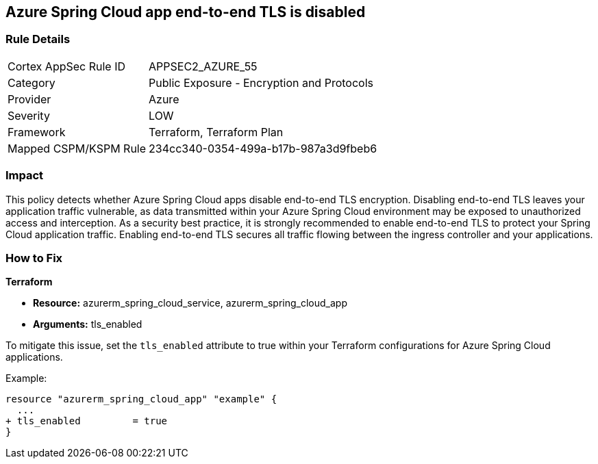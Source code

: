 == Azure Spring Cloud app end-to-end TLS is disabled

=== Rule Details

[cols="1,2"]
|===
|Cortex AppSec Rule ID |APPSEC2_AZURE_55
|Category |Public Exposure - Encryption and Protocols
|Provider |Azure
|Severity |LOW
|Framework |Terraform, Terraform Plan
|Mapped CSPM/KSPM Rule |234cc340-0354-499a-b17b-987a3d9fbeb6
|===


=== Impact
This policy detects whether Azure Spring Cloud apps disable end-to-end TLS encryption. Disabling end-to-end TLS leaves your application traffic vulnerable, as data transmitted within your Azure Spring Cloud environment may be exposed to unauthorized access and interception. As a security best practice, it is strongly recommended to enable end-to-end TLS to protect your Spring Cloud application traffic. Enabling end-to-end TLS secures all traffic flowing between the ingress controller and your applications.

=== How to Fix

*Terraform*

* *Resource:* azurerm_spring_cloud_service, azurerm_spring_cloud_app
* *Arguments:* tls_enabled

To mitigate this issue, set the `tls_enabled` attribute to true within your Terraform configurations for Azure Spring Cloud applications.

Example:

[source,go]
----
resource "azurerm_spring_cloud_app" "example" {
  ...
+ tls_enabled         = true
}
----
